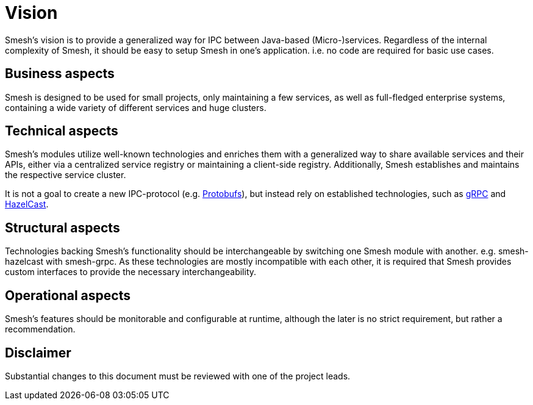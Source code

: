 = Vision

Smesh's vision is to provide a generalized way for IPC between Java-based (Micro-)services.
Regardless of the internal complexity of Smesh, it should be easy to setup Smesh in one's application.
i.e. no code are required for basic use cases.

== Business aspects

Smesh is designed to be used for small projects, only maintaining a few services, as well as full-fledged enterprise systems,
containing a wide variety of different services and huge clusters.

== Technical aspects

Smesh's modules utilize well-known technologies and enriches them with a generalized way to share available services and their APIs,
either via a centralized service registry or maintaining a client-side registry.
Additionally, Smesh establishes and maintains the respective service cluster.

It is not a goal to create a new IPC-protocol (e.g. https://github.com/google/protobuf[Protobufs]),
but instead rely on established technologies, such as http://www.grpc.io/[gRPC] and https://hazelcast.org/[HazelCast].

== Structural aspects

Technologies backing Smesh's functionality should be interchangeable by switching one Smesh module with another. e.g. smesh-hazelcast with smesh-grpc.
As these technologies are mostly incompatible with each other, it is required that Smesh provides custom interfaces to provide the necessary interchangeability.

== Operational aspects

Smesh's features should be monitorable and configurable at runtime, although the later is no strict requirement,
but rather a recommendation.

== Disclaimer

Substantial changes to this document must be reviewed with one of the project leads.